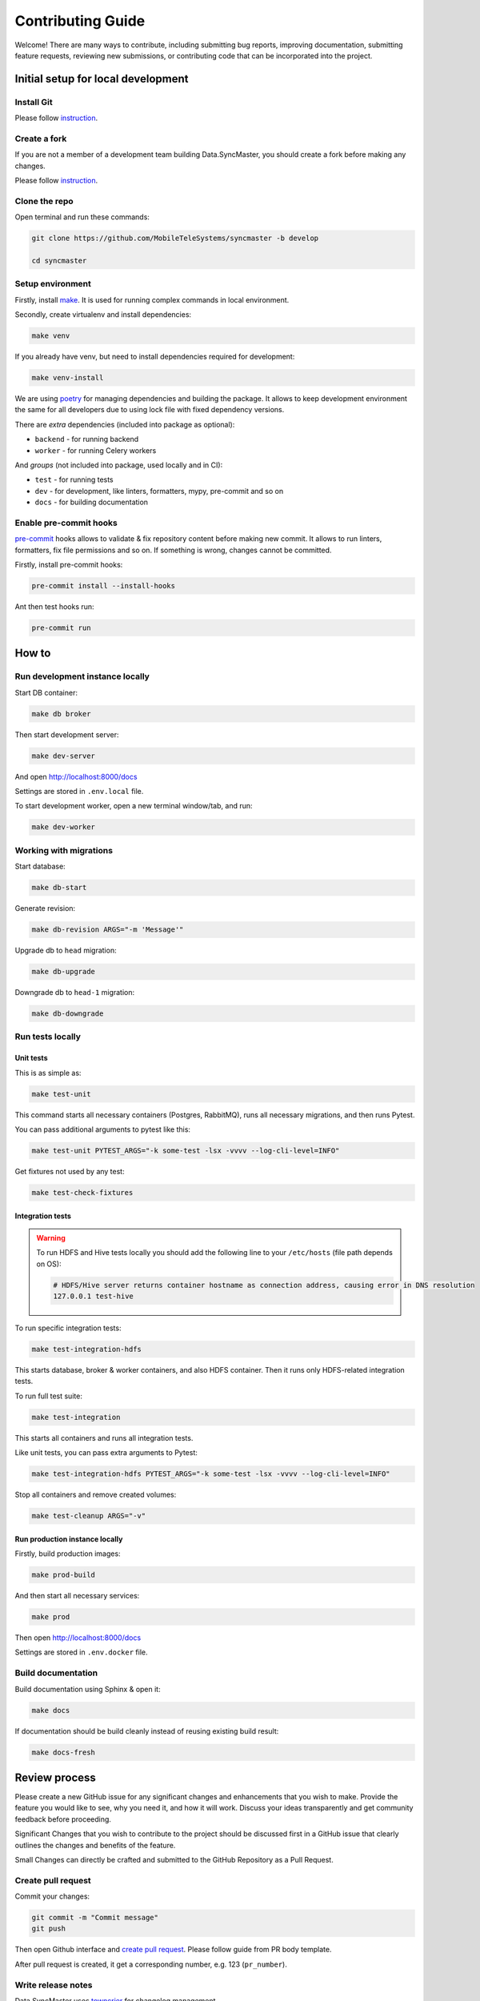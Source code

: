 Contributing Guide
==================

Welcome! There are many ways to contribute, including submitting bug
reports, improving documentation, submitting feature requests, reviewing
new submissions, or contributing code that can be incorporated into the
project.

Initial setup for local development
-----------------------------------

Install Git
~~~~~~~~~~~

Please follow `instruction <https://docs.github.com/en/get-started/quickstart/set-up-git>`_.

Create a fork
~~~~~~~~~~~~~

If you are not a member of a development team building Data.SyncMaster, you should create a fork before making any changes.

Please follow `instruction <https://docs.github.com/en/get-started/quickstart/fork-a-repo>`_.

Clone the repo
~~~~~~~~~~~~~~

Open terminal and run these commands:

.. code:: bash

    git clone https://github.com/MobileTeleSystems/syncmaster -b develop

    cd syncmaster

Setup environment
~~~~~~~~~~~~~~~~~

Firstly, install `make <https://www.gnu.org/software/make/manual/make.html>`_. It is used for running complex commands in local environment.

Secondly, create virtualenv and install dependencies:

.. code:: bash

    make venv

If you already have venv, but need to install dependencies required for development:

.. code:: bash

    make venv-install

We are using `poetry <https://python-poetry.org/docs/managing-dependencies/>`_ for managing dependencies and building the package.
It allows to keep development environment the same for all developers due to using lock file with fixed dependency versions.

There are *extra* dependencies (included into package as optional):

* ``backend`` - for running backend
* ``worker`` - for running Celery workers

And *groups* (not included into package, used locally and in CI):

* ``test`` - for running tests
* ``dev`` - for development, like linters, formatters, mypy, pre-commit and so on
* ``docs`` - for building documentation

Enable pre-commit hooks
~~~~~~~~~~~~~~~~~~~~~~~

`pre-commit <https://pre-commit.com/>`_ hooks allows to validate & fix repository content before making new commit.
It allows to run linters, formatters, fix file permissions and so on. If something is wrong, changes cannot be committed.

Firstly, install pre-commit hooks:

.. code:: bash

    pre-commit install --install-hooks

Ant then test hooks run:

.. code:: bash

    pre-commit run

How to
------

Run development instance locally
~~~~~~~~~~~~~~~~~~~~~~~~~~~~~~~~

Start DB container:

.. code:: bash

    make db broker

Then start development server:

.. code:: bash

    make dev-server

And open http://localhost:8000/docs

Settings are stored in ``.env.local`` file.

To start development worker, open a new terminal window/tab, and run:

.. code:: bash

    make dev-worker

Working with migrations
~~~~~~~~~~~~~~~~~~~~~~~

Start database:

.. code:: bash

    make db-start

Generate revision:

.. code:: bash

    make db-revision ARGS="-m 'Message'"

Upgrade db to ``head`` migration:

.. code:: bash

    make db-upgrade

Downgrade db to ``head-1`` migration:

.. code:: bash

    make db-downgrade

Run tests locally
~~~~~~~~~~~~~~~~~

Unit tests
^^^^^^^^^^

This is as simple as:

.. code:: bash

    make test-unit

This command starts all necessary containers (Postgres, RabbitMQ), runs all necessary migrations, and then runs Pytest.

You can pass additional arguments to pytest like this:

.. code:: bash

    make test-unit PYTEST_ARGS="-k some-test -lsx -vvvv --log-cli-level=INFO"

Get fixtures not used by any test:

.. code:: bash

    make test-check-fixtures

Integration tests
^^^^^^^^^^^^^^^^^

.. warning::

    To run HDFS and Hive tests locally you should add the following line to your ``/etc/hosts`` (file path depends on OS):

    .. code::

        # HDFS/Hive server returns container hostname as connection address, causing error in DNS resolution
        127.0.0.1 test-hive

To run specific integration tests:

.. code:: bash

    make test-integration-hdfs

This starts database, broker & worker containers, and also HDFS container. Then it runs only HDFS-related integration tests.

To run full test suite:

.. code:: bash

    make test-integration

This starts all containers and runs all integration tests.

Like unit tests, you can pass extra arguments to Pytest:

.. code:: bash

    make test-integration-hdfs PYTEST_ARGS="-k some-test -lsx -vvvv --log-cli-level=INFO"

Stop all containers and remove created volumes:

.. code:: bash

    make test-cleanup ARGS="-v"

Run production instance locally
^^^^^^^^^^^^^^^^^^^^^^^^^^^^^^^

Firstly, build production images:

.. code:: bash

    make prod-build

And then start all necessary services:

.. code:: bash

    make prod

Then open http://localhost:8000/docs

Settings are stored in ``.env.docker`` file.

Build documentation
~~~~~~~~~~~~~~~~~~~

Build documentation using Sphinx & open it:

.. code:: bash

    make docs

If documentation should be build cleanly instead of reusing existing build result:

.. code:: bash

    make docs-fresh


Review process
--------------

Please create a new GitHub issue for any significant changes and
enhancements that you wish to make. Provide the feature you would like
to see, why you need it, and how it will work. Discuss your ideas
transparently and get community feedback before proceeding.

Significant Changes that you wish to contribute to the project should be
discussed first in a GitHub issue that clearly outlines the changes and
benefits of the feature.

Small Changes can directly be crafted and submitted to the GitHub
Repository as a Pull Request.

Create pull request
~~~~~~~~~~~~~~~~~~~~

Commit your changes:

.. code:: bash

    git commit -m "Commit message"
    git push

Then open Github interface and `create pull request <https://docs.github.com/en/get-started/quickstart/contributing-to-projects#making-a-pull-request>`_.
Please follow guide from PR body template.

After pull request is created, it get a corresponding number, e.g. 123 (``pr_number``).

Write release notes
~~~~~~~~~~~~~~~~~~~

Data.SyncMaster uses `towncrier <https://pypi.org/project/towncrier/>`_
for changelog management.

To submit a change note about your PR, add a text file into the
`docs/changelog/next_release <./next_release>`_ folder. It should contain an
explanation of what applying this PR will change in the way
end-users interact with the project. One sentence is usually
enough but feel free to add as many details as you feel necessary
for the users to understand what it means.

**Use the past tense** for the text in your fragment because,
combined with others, it will be a part of the "news digest"
telling the readers **what changed** in a specific version of
the library *since the previous version*.

reStructuredText syntax for highlighting code (inline or block),
linking parts of the docs or external sites.
If you wish to sign your change, feel free to add ``-- by
:user:`github-username``` at the end (replace ``github-username``
with your own!).

Finally, name your file following the convention that Towncrier
understands: it should start with the number of an issue or a
PR followed by a dot, then add a patch type, like ``feature``,
``doc``, ``misc`` etc., and add ``.rst`` as a suffix. If you
need to add more than one fragment, you may add an optional
sequence number (delimited with another period) between the type
and the suffix.

In general the name will follow ``<pr_number>.<category>.rst`` pattern,
where the categories are:

- ``feature``: Any new feature. Adding new functionality that has not yet existed.
- ``removal``: Signifying a deprecation or removal of public API.
- ``bugfix``: A bug fix.
- ``improvement``: An improvement. Improving functionality that already existed.
- ``doc``: A change to the documentation.
- ``dependency``: Dependency-related changes.
- ``misc``: Changes internal to the repo like CI, test and build changes.
- ``breaking``: introduces a breaking API change.
- ``significant``: Indicates that significant changes have been made to the code.
- ``dependency``: Indicates that there have been changes in dependencies.

A pull request may have more than one of these components, for example
a code change may introduce a new feature that deprecates an old
feature, in which case two fragments should be added. It is not
necessary to make a separate documentation fragment for documentation
changes accompanying the relevant code changes.

Examples for adding changelog entries to your Pull Requests
^^^^^^^^^^^^^^^^^^^^^^^^^^^^^^^^^^^^^^^^^^^^^^^^^^^^^^^^^^^

.. code-block:: rst
    :caption: docs/changelog/next_release/1234.doc.1.rst

    Added a ``:github:user:`` role to Sphinx config -- by :github:user:`someuser`

.. code-block:: rst
    :caption: docs/changelog/next_release/2345.bugfix.rst

    Fixed behavior of ``backend`` -- by :github:user:`someuser`

.. code-block:: rst
    :caption: docs/changelog/next_release/3456.feature.rst

    Added support of ``timeout`` in ``LDAP``
    -- by :github:user:`someuser`, :github:user:`anotheruser` and :github:user:`otheruser`

.. tip::

    See `pyproject.toml <pyproject.toml>`_ for all available categories
    (``tool.towncrier.type``).

.. _Towncrier philosophy:
    https://towncrier.readthedocs.io/en/stable/#philosophy

How to skip change notes check?
^^^^^^^^^^^^^^^^^^^^^^^^^^^^^^^

Just add ``ci:skip-changelog`` label to pull request.

Release Process
^^^^^^^^^^^^^^^

Before making a release from the ``develop`` branch, follow these steps:

0. Checkout to ``develop`` branch and update it to the actual state

.. code:: bash

    git checkout develop
    git pull -p

1. Backup ``NEXT_RELEASE.rst``

.. code:: bash

    cp "docs/changelog/NEXT_RELEASE.rst" "docs/changelog/temp_NEXT_RELEASE.rst"

2. Build the Release notes with Towncrier

.. code:: bash

    VERSION=$(poetry version -s)
    towncrier build "--version=${VERSION}" --yes

3. Change file with changelog to release version number

.. code:: bash

    mv docs/changelog/NEXT_RELEASE.rst "docs/changelog/${VERSION}.rst"

4. Remove content above the version number heading in the ``${VERSION}.rst`` file

.. code:: bash

    awk '!/^.*towncrier release notes start/' "docs/changelog/${VERSION}.rst" > temp && mv temp "docs/changelog/${VERSION}.rst"

5. Update Changelog Index

.. code:: bash

    awk -v version=${VERSION} '/DRAFT/{print;print "    " version;next}1' docs/changelog/index.rst > temp && mv temp docs/changelog/index.rst

6. Restore ``NEXT_RELEASE.rst`` file from backup

.. code:: bash

    mv "docs/changelog/temp_NEXT_RELEASE.rst" "docs/changelog/NEXT_RELEASE.rst"

7. Commit and push changes to ``develop`` branch

.. code:: bash

    git add .
    git commit -m "Prepare for release ${VERSION}"
    git push

8. Merge ``develop`` branch to ``master``, **WITHOUT** squashing

.. code:: bash

    git checkout master
    git pull
    git merge develop
    git push

9. Add git tag to the latest commit in ``master`` branch

.. code:: bash

    git tag "$VERSION"
    git push origin "$VERSION"

10. Update version in ``develop`` branch **after release**:

.. code:: bash

    git checkout develop

    NEXT_VERSION=$(echo "$VERSION" | awk -F. '/[0-9]+\./{$NF++;print}' OFS=.)
    poetry version "$NEXT_VERSION"

    git add .
    git commit -m "Bump version"
    git push
